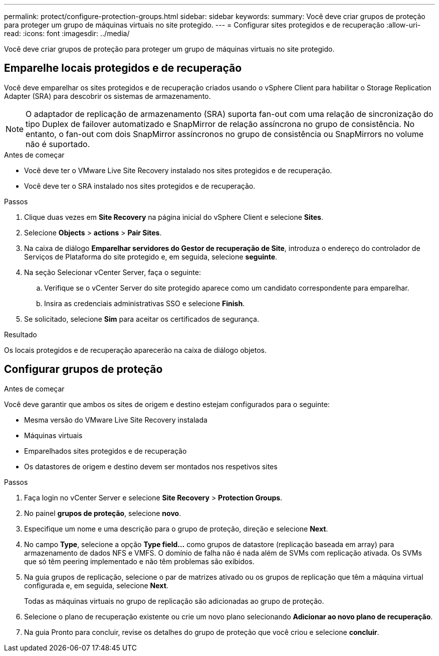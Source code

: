 ---
permalink: protect/configure-protection-groups.html 
sidebar: sidebar 
keywords:  
summary: Você deve criar grupos de proteção para proteger um grupo de máquinas virtuais no site protegido. 
---
= Configurar sites protegidos e de recuperação
:allow-uri-read: 
:icons: font
:imagesdir: ../media/


[role="lead"]
Você deve criar grupos de proteção para proteger um grupo de máquinas virtuais no site protegido.



== Emparelhe locais protegidos e de recuperação

Você deve emparelhar os sites protegidos e de recuperação criados usando o vSphere Client para habilitar o Storage Replication Adapter (SRA) para descobrir os sistemas de armazenamento.


NOTE: O adaptador de replicação de armazenamento (SRA) suporta fan-out com uma relação de sincronização do tipo Duplex de failover automatizado e SnapMirror de relação assíncrona no grupo de consistência. No entanto, o fan-out com dois SnapMirror assíncronos no grupo de consistência ou SnapMirrors no volume não é suportado.

.Antes de começar
* Você deve ter o VMware Live Site Recovery instalado nos sites protegidos e de recuperação.
* Você deve ter o SRA instalado nos sites protegidos e de recuperação.


.Passos
. Clique duas vezes em *Site Recovery* na página inicial do vSphere Client e selecione *Sites*.
. Selecione *Objects* > *actions* > *Pair Sites*.
. Na caixa de diálogo *Emparelhar servidores do Gestor de recuperação de Site*, introduza o endereço do controlador de Serviços de Plataforma do site protegido e, em seguida, selecione *seguinte*.
. Na seção Selecionar vCenter Server, faça o seguinte:
+
.. Verifique se o vCenter Server do site protegido aparece como um candidato correspondente para emparelhar.
.. Insira as credenciais administrativas SSO e selecione *Finish*.


. Se solicitado, selecione *Sim* para aceitar os certificados de segurança.


.Resultado
Os locais protegidos e de recuperação aparecerão na caixa de diálogo objetos.



== Configurar grupos de proteção

.Antes de começar
Você deve garantir que ambos os sites de origem e destino estejam configurados para o seguinte:

* Mesma versão do VMware Live Site Recovery instalada
* Máquinas virtuais
* Emparelhados sites protegidos e de recuperação
* Os datastores de origem e destino devem ser montados nos respetivos sites


.Passos
. Faça login no vCenter Server e selecione *Site Recovery* > *Protection Groups*.
. No painel *grupos de proteção*, selecione *novo*.
. Especifique um nome e uma descrição para o grupo de proteção, direção e selecione *Next*.
. No campo *Type*, selecione a opção *Type field...* como grupos de datastore (replicação baseada em array) para armazenamento de dados NFS e VMFS. O domínio de falha não é nada além de SVMs com replicação ativada. Os SVMs que só têm peering implementado e não têm problemas são exibidos.
. Na guia grupos de replicação, selecione o par de matrizes ativado ou os grupos de replicação que têm a máquina virtual configurada e, em seguida, selecione *Next*.
+
Todas as máquinas virtuais no grupo de replicação são adicionadas ao grupo de proteção.

. Selecione o plano de recuperação existente ou crie um novo plano selecionando *Adicionar ao novo plano de recuperação*.
. Na guia Pronto para concluir, revise os detalhes do grupo de proteção que você criou e selecione *concluir*.

